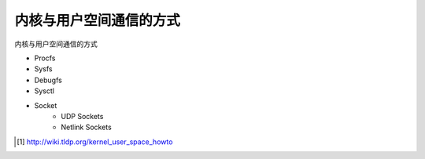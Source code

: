 **********************************
内核与用户空间通信的方式
**********************************

内核与用户空间通信的方式

+ Procfs
+ Sysfs
+ Debugfs
+ Sysctl
+ Socket
    + UDP Sockets
    + Netlink Sockets


.. [#kernel_user_space] http://wiki.tldp.org/kernel_user_space_howto
